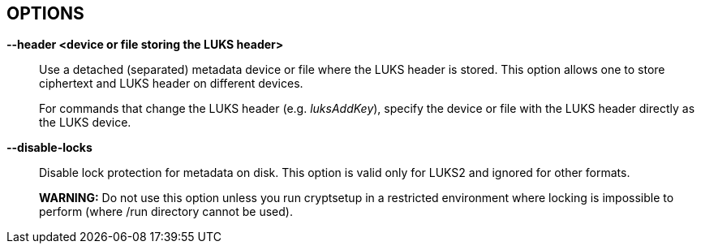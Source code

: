 == OPTIONS

ifdef::ACTION_REENCRYPT[]
*--block-size* _value_ *(LUKS1 only)*::
Use re-encryption block size of _value_ in MiB.
+
Values can be between 1 and 64 MiB.
endif::[]

ifdef::ACTION_REENCRYPT[]
*--use-directio (LUKS1 only)*::
Use direct-io (O_DIRECT) for all read/write data operations related
to block device undergoing reencryption.
+
Useful if direct-io operations perform better than normal buffered
operations (e.g. in virtual environments).
endif::[]

ifdef::ACTION_REENCRYPT[]
*--use-fsync (LUKS1 only)*::
Use fsync call after every written block. This applies for reencryption
log files as well.
endif::[]

ifdef::ACTION_REENCRYPT[]
*--write-log (LUKS1 only)*::
Update log file after every block write. This can slow down reencryption
but will minimize data loss in the case of system crash.
endif::[]

ifdef::ACTION_ISLUKS[]
*--verbose, -v*::
Print more information on command execution.
endif::[]

ifdef::ACTION_OPEN,ACTION_LUKSFORMAT,ACTION_LUKSRESUME,ACTION_LUKSADDKEY,ACTION_LUKSREMOVEKEY,ACTION_LUKSCHANGEKEY,ACTION_LUKSKILLSLOT,ACTION_ISLUKS,ACTION_LUKSDUMP,ACTION_LUKSUUID,ACTION_CONVERT,ACTION_REPAIR,ACTION_REENCRYPT[]
*--type <device-type>*::
ifndef::ACTION_REENCRYPT[]
Specifies required device type, for more info read _BASIC ACTIONS_ section in *cryptsetup*(8).
endif::[]
ifdef::ACTION_REENCRYPT[]
Specifies required (encryption mode) or expected (other modes) LUKS format. Accepts only _luks1_ or _luks2_.
endif::[]
endif::[]

ifdef::ACTION_OPEN,ACTION_LUKSFORMAT,ACTION_LUKSADDKEY,ACTION_LUKSCHANGEKEY,ACTION_LUKSCONVERTKEY,ACTION_TCRYPTDUMP,ACTION_BENCHMARK,ACTION_REENCRYPT[]
*--hash, -h* _<hash-spec>_::
ifdef::ACTION_OPEN,ACTION_TCRYPTDUMP[]
Specifies the passphrase hash. Applies to _plain_ and _loopaes_ device types only.
+
For _tcrypt_ device type, it restricts checked PBKDF2 variants when looking for header.
endif::[]
ifdef::ACTION_LUKSFORMAT[]
Specifies the hash used in the LUKS key setup scheme and volume key
digest.
endif::[]
ifndef::ACTION_REENCRYPT,ACTION_OPEN,ACTION_TCRYPTDUMP[]
The specified hash is used for PBKDF2 and AF splitter.
endif::[]
ifdef::ACTION_REENCRYPT[]
*LUKS1:*
Specifies the hash used in the LUKS1 key setup scheme and volume key digest.
+
*NOTE*: if this parameter is not specified, default hash algorithm is always used
for new LUKS1 device header.
+
*LUKS2:* Ignored unless new keyslot pbkdf algorithm is set to PBKDF2 (see --pbkdf).
endif::[]
+
ifdef::ACTION_LUKSFORMAT[]
The hash algorithm must provide at least 160 bits of output.
Do not use a non-crypto hash like *xxhash* as this breaks security.
Use _cryptsetup --help_ to show the defaults.
endif::[]
endif::[]

ifdef::ACTION_OPEN,ACTION_LUKSFORMAT,ACTION_REENCRYPT,ACTION_TCRYPTDUMP,ACTION_BENCHMARK[]
*--cipher, -c* _<cipher-spec>_::
ifdef::ACTION_OPEN,ACTION_TCRYPTDUMP[]
Set the cipher specification string for _plain_ device type.
+
For _tcrypt_ device type it restricts checked cipher chains when looking for header.
endif::[]
ifndef::ACTION_REENCRYPT,ACTION_OPEN,ACTION_TCRYPTDUMP[]
Set the cipher specification string.
endif::[]
ifdef::ACTION_REENCRYPT[]
*LUKS2*:
Set the cipher specification string for data segment only.
+
*LUKS1*:
Set the cipher specification string for data segment and keyslots.
+
*NOTE*: In encrypt mode, if cipher specification is omitted the default cipher is applied.
In reencrypt mode, if no new cipher specification is requested, the existing cipher will remain
in use. Unless the existing cipher was "cipher_null". In that case default cipher would
be applied as in encrypt mode.
endif::[]
ifdef::ACTION_OPEN,ACTION_LUKSFORMAT,ACTION_REENCRYPT[]
+
_cryptsetup --help_ shows the compiled-in defaults.
+
If a hash is part of the cipher specification, then it is used as part
of the IV generation. For example, ESSIV needs a hash function, while
"plain64" does not and hence none is specified.
+
For XTS mode you can optionally set a key size of 512 bits with the -s
option. Key size for XTS mode is twice that for other modes for the same
security level.
endif::[]
endif::[]

ifdef::ACTION_OPEN,ACTION_RESIZE,ACTION_LUKSFORMAT,ACTION_LUKSRESUME,ACTION_LUKSADDKEY,ACTION_LUKSREMOVEKEY,ACTION_LUKSCHANGEKEY,ACTION_LUKSCONVERTKEY,ACTION_LUKSKILLSLOT,ACTION_REPAIR,ACTION_TCRYPTDUMP,ACTION_REENCRYPT[]
*--verify-passphrase, -y*::
When interactively asking for a passphrase, ask for it twice and
complain if both inputs do not match.
ifdef::ACTION_OPEN[]
Advised when creating a _plain_ type mapping for the first time.
endif::[]
Ignored on input from file or stdin.
endif::[]

ifdef::ACTION_OPEN,ACTION_RESIZE,ACTION_LUKSFORMAT,ACTION_LUKSRESUME,ACTION_LUKSADDKEY,ACTION_LUKSREMOVEKEY,ACTION_LUKSCHANGEKEY,ACTION_LUKSCONVERTKEY,ACTION_LUKSKILLSLOT,ACTION_LUKSDUMP,ACTION_TCRYPTDUMP,ACTION_REENCRYPT,ACTION_REPAIR,ACTION_BITLKDUMP[]
*--key-file, -d* _name_::
Read the passphrase from file.
+
If the name given is "-", then the passphrase will be read from stdin.
In this case, reading will not stop at newline characters.
+
ifdef::ACTION_LUKSADDKEY,ACTION_LUKSCHANGEKEY[]
The passphrase supplied via --key-file is always the passphrase for existing
keyslot requested by the command.
+
ifdef::ACTION_LUKSADDKEY[]
If you want to set a new passphrase via key file, you have to use a
positional argument or parameter --new-keyfile.
endif::[]
ifdef::ACTION_LUKSCHANGEKEY[]
If you want to set a new passphrase via key file, you have to use a
positional argument.
endif::[]
+
endif::[]
ifdef::ACTION_OPEN[]
*NOTE:* With _plain_ device type, the passphrase obtained via --key-file option is
passed directly in dm-crypt. Unlike the interactive mode (stdin)
where digest (--hash option) of the passphrase is passed in dm-crypt instead.
+
endif::[]
ifndef::ACTION_REENCRYPT[]
See section _NOTES ON PASSPHRASE PROCESSING_ in *cryptsetup*(8) for more information.
endif::[]
ifdef::ACTION_REENCRYPT[]
*WARNING:* --key-file option can be used only if there is only one active keyslot,
or alternatively, also if --key-slot option is specified (then all other keyslots
will be disabled in new LUKS device).
+
If this option is not used, cryptsetup will ask for all active keyslot
passphrases.
endif::[]
endif::[]
ifdef::ACTION_ERASE[]
*--key-file, -d* _name_ *(LUKS2 with HW OPAL only)*::

Read the Admin PIN or PSID (with --hw-opal-factory-reset) from file
depending on options used.
+
If the name given is "-", then the secret will be read from stdin.
In this case, reading will not stop at newline characters.
+
endif::[]

ifdef::ACTION_OPEN,ACTION_RESIZE,ACTION_LUKSFORMAT,ACTION_LUKSRESUME,ACTION_LUKSADDKEY,ACTION_LUKSREMOVEKEY,ACTION_LUKSCHANGEKEY,ACTION_LUKSCONVERTKEY,ACTION_LUKSKILLSLOT,ACTION_LUKSDUMP,ACTION_REENCRYPT,ACTION_REPAIR,ACTION_BITLKDUMP[]
*--keyfile-offset* _value_::
Skip _value_ bytes at the beginning of the key file.
endif::[]

ifdef::ACTION_OPEN,ACTION_RESIZE,ACTION_LUKSFORMAT,ACTION_LUKSRESUME,ACTION_LUKSADDKEY,ACTION_LUKSREMOVEKEY,ACTION_LUKSCHANGEKEY,ACTION_LUKSCONVERTKEY,ACTION_LUKSKILLSLOT,ACTION_LUKSDUMP,ACTION_REENCRYPT,ACTION_REPAIR,ACTION_BITLKDUMP[]
*--keyfile-size, -l* _value_::
Read a maximum of _value_ bytes from the key file. The default is to
read the whole file up to the compiled-in maximum that can be queried
with --help. Supplying more data than the compiled-in maximum aborts
the operation.
+
This option is useful to cut trailing newlines, for example. If
--keyfile-offset is also given, the size count starts after the offset.
endif::[]

ifdef::ACTION_LUKSADDKEY[]
*--new-keyfile* _name_::
Read the passphrase for a new keyslot from file.
+
If the name given is "-", then the passphrase will be read from stdin.
In this case, reading will not stop at newline characters.
+
This is alternative method to positional argument when adding new
passphrase via kefile.
endif::[]

ifdef::ACTION_LUKSADDKEY,ACTION_LUKSCHANGEKEY,ACTION_LUKSCONVERTKEY[]
*--new-keyfile-offset* _value_::
Skip _value_ bytes at the start when adding a new passphrase from key
file.
endif::[]

ifdef::ACTION_LUKSADDKEY,ACTION_LUKSCHANGEKEY,ACTION_LUKSCONVERTKEY[]
*--new-keyfile-size* _value_::
Read a maximum of _value_ bytes when adding a new passphrase from key
file. The default is to read the whole file up to
the compiled-in maximum length that can be queried with --help.
Supplying more than the compiled in maximum aborts the operation. When
--new-keyfile-offset is also given, reading starts after the offset.
endif::[]

ifdef::ACTION_OPEN,ACTION_LUKSFORMAT,ACTION_LUKSADDKEY,ACTION_LUKSDUMP,ACTION_BITLKDUMP,ACTION_REENCRYPT[]
*--volume-key-file, --master-key-file (OBSOLETE alias)*::
ifndef::ACTION_REENCRYPT[]
Use a volume key stored in a file.
endif::[]
ifdef::ACTION_FORMAT[]
+
This allows creating a LUKS header with this specific
volume key. If the volume key was taken from an existing LUKS header and
all other parameters are the same, then the new header decrypts the data
encrypted with the header the volume key was taken from. +
endif::[]
ifdef::ACTION_LUKSDUMP,ACTION_BITLKDUMP[]
The volume key is stored in a file instead of being printed out to standard output. +
endif::[]
ifdef::ACTION_LUKSADDKEY[]
This allows adding a new keyslot without having to know passphrase to existing one.
It may be also used when no keyslot is active.
+
endif::[]
ifdef::ACTION_OPEN[]
This allows one to open _luks_ and _bitlk_ device types without giving a passphrase. +
endif::[]
ifdef::ACTION_REENCRYPT[]
Use (set) new volume key stored in a file. +
endif::[]
ifdef::ACTION_LUKSFORMAT,ACTION_LUKSADDKEY,ACTION_REENCRYPT[]
*WARNING:* If you create your own volume key, you need to make sure to
do it right. Otherwise, you can end up with a low-entropy or otherwise
partially predictable volume key which will compromise security.
endif::[]
endif::[]

ifdef::ACTION_OPEN,ACTION_LUKSRESUME,ACTION_LUKSADDKEY[]
*--volume-key-keyring* _<key description>_::
Use a volume key stored in a keyring.
This allows one to open _luks_ and device types without giving a passphrase.
The key and associated type has to be readable from userspace so that volume
key digest may be verified in before activation.
+
The _<key description>_ uses keyctl-compatible syntax. This can either be a
numeric key ID or a string name in the format _%<key type>:<key name>_. See
also *KEY IDENTIFIERS* section of *keyctl*(1). When no _%<key type>:_ prefix
is specified we assume the key type is _user_ (default type).
endif::[]

ifdef::ACTION_LUKSDUMP[]
*--dump-json-metadata*::
For _luksDump_ (LUKS2 only) this option prints content of LUKS2 header
JSON metadata area.
endif::[]

ifdef::ACTION_LUKSDUMP,ACTION_TCRYPTDUMP,ACTION_BITLKDUMP[]
*--dump-volume-key, --dump-master-key (OBSOLETE alias)*::
Print the volume key in the displayed information. Use with care,
as the volume key can be used to bypass
the passphrases, see also option --volume-key-file.
endif::[]

ifdef::ACTION_TOKEN[]
*--json-file*::
Read token JSON from a file or write token to it. --json-file=- reads JSON from
standard input or writes it to standard output respectively.
endif::[]

ifdef::ACTION_TOKEN[]
*--token-replace*::
Replace an existing token when adding or importing a token with the
--token-id option.
endif::[]

ifdef::ACTION_LUKSFORMAT,ACTION_REENCRYPT[]
*--use-random*::
*--use-urandom*::
ifdef::ACTION_REENCRYPT[]
Define which kernel random number generator will be used to create the volume key.
endif::[]
ifndef::ACTION_REENCRYPT[]
For _luksFormat_ these options define which kernel random number
generator will be used to create the volume key (which is a long-term
key).
+
See *NOTES ON RANDOM NUMBER GENERATORS* in *cryptsetup*(8) for more
information. Use _cryptsetup --help_ to show the compiled-in default random
number generator.
+
*WARNING:* In a low-entropy situation (e.g. in an embedded system) and older
kernels, both selections are problematic. Using /dev/urandom can lead to weak keys.
Using /dev/random can block a long time, potentially forever, if not
enough entropy can be harvested by the kernel.
endif::[]
endif::[]

ifdef::ACTION_REENCRYPT[]
*--keep-key*::
*LUKS2*:
Do not change effective volume key and change other parameters provided
it is requested.
+
*LUKS1*:
Reencrypt only the LUKS1 header and keyslots. Skips data in-place reencryption.
endif::[]

ifdef::ACTION_OPEN,ACTION_RESIZE,ACTION_LUKSFORMAT,ACTION_LUKSADDKEY,ACTION_LUKSCHANGEKEY,ACTION_LUKSCONVERTKEY,ACTION_LUKSDUMP,ACTION_LUKSRESUME,ACTION_TOKEN,ACTION_CONFIG,ACTION_TOKEN,ACTION_REPAIR,ACTION_REENCRYPT[]
*--key-slot, -S <0-N>*::
ifdef::ACTION_LUKSADDKEY[]
When used together with parameter --new-key-slot this option allows you to specify which
key slot is selected for unlocking volume key.
+
*NOTE:* This option is ignored if existing volume key gets unlocked
via LUKS2 token (--token-id, --token-type or --token-only parameters) or
when volume key is provided directly via --volume-key-file parameter.
+
*NOTE:* To maintain backward compatibility, without --new-key-slot parameter,
this option allows you to specify which key slot is selected for the new key.
endif::[]
ifndef::ACTION_OPEN,ACTION_LUKSADDKEY[]
For LUKS operations that add key material, this option allows you to
specify which key slot is selected for the new key.
endif::[]
ifdef::ACTION_OPEN[]
This option selects a specific key-slot to
compare the passphrase against. If the given passphrase would only
match a different key-slot, the operation fails.
endif::[]
+
ifdef::ACTION_REENCRYPT[]
For reencryption mode it selects specific keyslot (and passphrase) that can be used to unlock new volume key.
If used all other keyslots get removed after reencryption operation is finished.
+
endif::[]
The maximum number of key slots depends on the LUKS version. LUKS1 can have up
to 8 key slots. LUKS2 can have up to 32 key slots based on key slot area
size and key size, but a valid key slot ID can always be between 0 and
31 for LUKS2.
endif::[]

ifdef::ACTION_LUKSADDKEY[]
*--new-key-slot <0-N>*::
This option allows you to specify which key slot is selected for
the new key.
+
*NOTE:* When used this option affects --key-slot option.
+
The maximum number of key slots depends on the LUKS version. LUKS1 can have up
to 8 key slots. LUKS2 can have up to 32 key slots based on key slot area
size and key size, but a valid key slot ID can always be between 0 and
31 for LUKS2.
endif::[]

ifdef::ACTION_OPEN,ACTION_LUKSFORMAT,ACTION_REENCRYPT,ACTION_BENCHMARK,ACTION_LUKSADDKEY[]
*--key-size, -s* _bits_::
ifndef::ACTION_LUKSADDKEY[]
Sets key size in _bits_. The argument has to be a multiple of 8. The
possible key-sizes are limited by the cipher and mode used.
+
See /proc/crypto for more information. Note that key-size in
/proc/crypto is stated in bytes.
+
endif::[]
ifdef::ACTION_LUKSADDKEY[]
Provide volume key size in _bits_. The argument has to be a multiple of 8.
+
This option is required when parameter --volume-key-file is used to provide
current volume key. Also, it is used when new unbound keyslot is created by
specifying --unbound parameter.
endif::[]
ifdef::ACTION_OPEN[]
This option can be used for _plain_ device type only.
endif::[]
ifndef::ACTION_REENCRYPT,ACTION_OPEN,ACTION_LUKSADDKEY[]
This option can be used for _open --type plain_ or _luksFormat_. All
other LUKS actions will use the key-size specified in the LUKS header.
Use _cryptsetup --help_ to show the compiled-in defaults.
endif::[]
ifdef::ACTION_REENCRYPT[]
*LUKS1*:
If you are increasing key size, there must be enough space in the LUKS header
for enlarged keyslots (data offset must be large enough) or reencryption
cannot be performed.
+
If there is not enough space for keyslots with new key size,
you can destructively shrink device with --reduce-device-size option.
endif::[]
endif::[]

ifdef::ACTION_OPEN,ACTION_RESIZE[]
*--size, -b <number of 512 byte sectors>*::
Set the size of the device in sectors of 512 bytes.
ifdef::ACTION_OPEN[]
Usable only with _plain_ device type.
endif::[]
endif::[]

ifdef::ACTION_OPEN,ACTION_LUKSFORMAT,ACTION_REENCRYPT[]
*--offset, -o <number of 512 byte sectors>*::
Start offset in the backend device in 512-byte sectors.
ifdef::ACTION_OPEN[]
This option is only relevant with plain or loopaes device types.
endif::[]
ifdef::ACTION_REENCRYPT[]
This option is only relevant for the encrypt mode.
endif::[]
+
ifndef::ACTION_OPEN[]
The --offset option sets the data offset (payload) of data
device and must be aligned to 4096-byte sectors (must be multiple of
8). This option cannot be combined with --align-payload option.
endif::[]
endif::[]

ifdef::ACTION_OPEN[]
*--skip, -p <number of 512 byte sectors>*::
Start offset used in IV calculation in 512-byte sectors (how many
sectors of the encrypted data to skip at the beginning). This option
is only relevant with plain or loopaes device types.
+
Hence, if --offset _n_, and --skip _s_, sector _n_ (the first sector of
the encrypted device) will get a sector number of _s_ for the IV
calculation.
endif::[]

ifdef::ACTION_OPEN,ACTION_REENCRYPT,ACTION_RESIZE[]
*--device-size* _size[units]_::
ifndef::ACTION_RESIZE[]
Instead of real device size, use specified value.
endif::[]
ifdef::ACTION_RESIZE[]
Sets new size of the device. If unset real device size is used.
endif::[]
ifdef::ACTION_OPEN[]
Usable only with _plain_ device type.
endif::[]
ifdef::ACTION_REENCRYPT[]
It means that only specified area (from the start of the device
to the specified size) will be reencrypted.
+
*WARNING:* This is destructive operation. Data beyond --device-size limit may
be lost after operation gets finished.
endif::[]
+
If no unit suffix is specified, the size is in bytes.
+
Unit suffix can be S for 512 byte sectors, K/M/G/T (or KiB,MiB,GiB,TiB)
for units with 1024 base or KB/MB/GB/TB for 1000 base (SI scale).
endif::[]

ifdef::ACTION_OPEN[]
*--readonly, -r*::
set up a read-only mapping.
endif::[]

ifdef::ACTION_OPEN[]
*--shared*::
Creates an additional mapping for one common ciphertext device.
Arbitrary mappings are supported. This option is only relevant for the
_plain_ device type. Use --offset, --size and --skip to specify
the mapped area.
endif::[]

ifdef::ACTION_LUKSFORMAT,ACTION_LUKSADDKEY,ACTION_LUKSCHANGEKEY,ACTION_LUKSCONVERTKEY,ACTION_REENCRYPT,ACTION_BENCHMARK[]
*--pbkdf <PBKDF spec>*::
Set Password-Based Key Derivation Function (PBKDF) algorithm for LUKS
keyslot. The PBKDF can be: _pbkdf2_ (for PBKDF2 according to RFC2898),
_argon2i_ for Argon2i or _argon2id_ for Argon2id (see
https://www.cryptolux.org/index.php/Argon2[Argon2] for more info).
+
For LUKS1, only PBKDF2 is accepted (no need to use this option). The
default PBKDF for LUKS2 is set during compilation time and is available
in _cryptsetup --help_ output.
+
A PBKDF is used for increasing dictionary and brute-force attack cost
for keyslot passwords. The parameters can be time, memory and parallel
cost.
+
For PBKDF2, only time cost (number of iterations) applies. For
Argon2i/id, there is also memory cost (memory required during the
process of key derivation) and parallel cost (number of threads that run
in parallel during the key derivation.
+
Note that increasing memory cost also increases time, so the final
parameter values are measured by a benchmark. The benchmark tries to
find iteration time (_--iter-time_) with required memory cost
_--pbkdf-memory_. If it is not possible, the memory cost is decreased as
well. The parallel cost _--pbkdf-parallel_ is constant and is checked
against available CPU cores.
+
You can see all PBKDF parameters for particular LUKS2 keyslot with
*cryptsetup-luksDump*(8) command.
+
*NOTE:* If you do not want to use benchmark and want to specify all
parameters directly, use _--pbkdf-force-iterations_ with
_--pbkdf-memory_ and _--pbkdf-parallel_. This will override the values
without benchmarking. Note it can cause extremely long unlocking time
or cause out-of-memory conditions with unconditional process termination.
Use only in specific cases, for example, if you know that the formatted
device will be used on some small embedded system.
+
*MINIMAL AND MAXIMAL PBKDF COSTS:* For *PBKDF2*, the minimum iteration
count is 1000 and maximum is 4294967295 (maximum for 32bit unsigned
integer). Memory and parallel costs are unused for PBKDF2. For *Argon2i*
and *Argon2id*, minimum iteration count (CPU cost) is 4 and maximum is
4294967295 (maximum for 32bit unsigned integer). Minimum memory cost is
32 KiB and maximum is 4 GiB. (Limited by addressable memory on some CPU
platforms.) If the memory cost parameter is benchmarked (not specified
by a parameter) it is always in range from 64 MiB to 1 GiB. The parallel
cost minimum is 1 and maximum 4 (if enough CPUs cores are available,
otherwise it is decreased).
endif::[]

ifdef::ACTION_LUKSFORMAT,ACTION_LUKSADDKEY,ACTION_LUKSCHANGEKEY,ACTION_LUKSCONVERTKEY,ACTION_REENCRYPT,ACTION_BENCHMARK[]
*--iter-time, -i <number of milliseconds>*::
ifndef::ACTION_REENCRYPT[]
The number of milliseconds to spend with PBKDF passphrase processing.
Specifying 0 as parameter selects the compiled-in default.
endif::[]
ifdef::ACTION_REENCRYPT[]
The number of milliseconds to spend with PBKDF passphrase processing for the
new LUKS header.
endif::[]
endif::[]

ifdef::ACTION_LUKSFORMAT,ACTION_LUKSADDKEY,ACTION_LUKSCHANGEKEY,ACTION_LUKSCONVERTKEY,ACTION_REENCRYPT,ACTION_BENCHMARK[]
*--pbkdf-memory <number>*::
Set the memory cost for PBKDF (for Argon2i/id the number represents
kilobytes). Note that it is maximal value, PBKDF benchmark or
available physical memory can decrease it. This option is not
available for PBKDF2.
endif::[]

ifdef::ACTION_LUKSFORMAT,ACTION_LUKSADDKEY,ACTION_LUKSCHANGEKEY,ACTION_LUKSCONVERTKEY,ACTION_REENCRYPT,ACTION_BENCHMARK[]
*--pbkdf-parallel <number>*::
Set the parallel cost for PBKDF (number of threads, up to 4). Note
that it is maximal value, it is decreased automatically if CPU online
count is lower. This option is not available for PBKDF2.
endif::[]

ifdef::ACTION_LUKSFORMAT,ACTION_LUKSADDKEY,ACTION_LUKSCHANGEKEY,ACTION_LUKSCONVERTKEY,ACTION_REENCRYPT[]
*--pbkdf-force-iterations <num>*::
Avoid PBKDF benchmark and set time cost (iterations) directly. It can
be used for LUKS/LUKS2 device only. See _--pbkdf_ option for more
info.
endif::[]

ifdef::ACTION_LUKSFORMAT,ACTION_REENCRYPT[]
*--progress-frequency* _seconds_::
ifndef::ACTION_REENCRYPT[]
Print separate line every _seconds_ with wipe progress.
endif::[]
ifdef::ACTION_REENCRYPT[]
Print separate line every _seconds_ with reencryption progress.
endif::[]
endif::[]

ifdef::ACTION_LUKSFORMAT,ACTION_REENCRYPT[]
*--progress-json*::
Prints progress data in JSON format suitable mostly for machine
processing. It prints separate line every half second (or based on
_--progress-frequency_ value). The JSON output looks as follows during
progress (except it's compact single line):
+
....
{
  "device":"/dev/sda"       // backing device or file
  "device_bytes":"8192",    // bytes of I/O so far
  "device_size":"44040192", // total bytes of I/O to go
  "speed":"126877696",      // calculated speed in bytes per second (based on progress so far)
  "eta_ms":"2520012"        // estimated time to finish an operation in milliseconds
  "time_ms":"5561235"       // total time spent in IO operation in milliseconds
}
....
+
Note on numbers in JSON output: Due to JSON parsers limitations all
numbers are represented in a string format due to need of full 64bit
unsigned integers.
endif::[]

ifdef::ACTION_OPEN,ACTION_LUKSFORMAT,ACTION_LUKSADDKEY,ACTION_LUKSCHANGEKEY,ACTION_LUKSCONVERTKEY,ACTION_LUKSREMOVEKEY,ACTION_LUKSKILLSLOT,ACTION_LUKSDUMP,ACTION_REENCRYPT,ACTION_REPAIR,ACTION_LUKSRESUME,ACTION_RESIZE,ACTION_TCRYPTDUMP,ACTION_BITLKDUMP[]
*--timeout, -t <number of seconds>*::
The number of seconds to wait before timeout on passphrase input via
terminal. It is relevant every time a passphrase is asked.
It has no effect if used in conjunction with --key-file.
+
This option is useful when the system should not stall if the user
does not input a passphrase, e.g. during boot. The default is a value
of 0 seconds, which means to wait forever.
endif::[]

ifdef::ACTION_OPEN,ACTION_LUKSRESUME,ACTION_REENCRYPT[]
*--tries, -T*::
How often the input of the passphrase shall be retried. The default is 3 tries.
endif::[]

ifdef::ACTION_LUKSFORMAT,ACTION_REENCRYPT[]
*--align-payload <number of 512 byte sectors>*::
Align payload at a boundary of _value_ 512-byte sectors.
+
If not specified, cryptsetup tries to use the topology info provided by
the kernel for the underlying device to get the optimal alignment. If
not available (or the calculated value is a multiple of the default)
data is by default aligned to a 1MiB boundary (i.e. 2048 512-byte
sectors).
+
For a detached LUKS header, this option specifies the offset on the data
device. See also the --header option.
+
*WARNING:* This option is DEPRECATED and has often unexpected impact to
the data offset and keyslot area size (for LUKS2) due to the complex
rounding. For fixed data device offset use _--offset_ option instead.
endif::[]

ifdef::ACTION_LUKSFORMAT,ACTION_LUKSUUID,ACTION_REENCRYPT[]
*--uuid <UUID>*::
ifndef::ACTION_REENCRYPT[]
Use the provided _UUID_ for the _luksFormat_ command instead of
generating a new one. Changes the existing _UUID_ when used with the
_luksUUID_ command.
+
endif::[]
ifdef::ACTION_REENCRYPT[]
When used in encryption mode use the provided _UUID_ for the new LUKS header
instead of generating a new one.
+
*LUKS1 (only in decryption mode)*:
To find out what _UUID_ to pass look for temporary files LUKS-_UUID_.[|log|org|new]
of the interrupted decryption process.
+
endif::[]
The _UUID_ must be provided in the standard UUID format, e.g.
12345678-1234-1234-1234-123456789abc.
endif::[]

ifdef::ACTION_OPEN,ACTION_REFRESH[]
*--allow-discards*::
Allow the use of discard (TRIM) requests for the device. This is also not
supported for LUKS2 devices with data integrity protection.
+
*WARNING:* This command can have a negative security impact because it
can make filesystem-level operations visible on the physical device. For
example, information leaking filesystem type, used space, etc. may be
extractable from the physical device if the discarded blocks can be
located later. If in doubt, do not use it.
+
A kernel version of 3.1 or later is needed. For earlier kernels, this
option is ignored.
endif::[]

ifdef::ACTION_REFRESH,ACTION_OPEN[]
*--perf-same_cpu_crypt*::
Perform encryption using the same cpu that IO was submitted on. The
default is to use an unbound workqueue so that encryption work is
automatically balanced between available CPUs.
+
*NOTE:* This option is available only for low-level dm-crypt performance
tuning, use only if you need a change to default dm-crypt behaviour.
Needs kernel 4.0 or later.
endif::[]

ifdef::ACTION_REFRESH,ACTION_OPEN[]
*--perf-submit_from_crypt_cpus*::
Disable offloading writes to a separate thread after encryption. There
are some situations where offloading write bios from the encryption
threads to a single thread degrades performance significantly. The
default is to offload write bios to the same thread.
+
*NOTE:* This option is available only for low-level dm-crypt performance
tuning, use only if you need a change to default dm-crypt behaviour.
Needs kernel 4.0 or later.
endif::[]

ifdef::ACTION_REFRESH,ACTION_OPEN[]
*--perf-no_read_workqueue, --perf-no_write_workqueue*::
Bypass dm-crypt internal workqueue and process read or write requests
synchronously.
+
*NOTE:* These options are available only for low-level dm-crypt
performance tuning, use only if you need a change to default dm-crypt
behaviour. Needs kernel 5.9 or later.
endif::[]

ifdef::ACTION_OPEN[]
*--test-passphrase*::
Do not activate the device, just verify passphrase. The device mapping name is
not mandatory if this option is used.
endif::[]

ifndef::ACTION_BENCHMARK,ACTION_BITLKDUMP[]
*--header <device or file storing the LUKS header>*::
ifndef::ACTION_OPEN,ACTION_ERASE[]
Use a detached (separated) metadata device or file where the LUKS
header is stored. This option allows one to store ciphertext and LUKS
header on different devices.
+
endif::[]
ifdef::ACTION_OPEN[]
Specify detached (separated) metadata device or file where the header is stored.
+
*WARNING:* There is no check whether the ciphertext device specified
actually belongs to the header given. In fact, you can specify an
arbitrary device as the ciphertext device with the --header option.
Use with care.
endif::[]
ifndef::ACTION_REENCRYPT[]
ifdef::ACTION_LUKSFORMAT[]
With a file name as the argument to --header, the file
will be automatically created if it does not exist. See the cryptsetup
FAQ for header size calculation.
+
The --align-payload option is taken as absolute sector alignment on ciphertext
device and can be zero.
endif::[]
ifndef::ACTION_LUKSFORMAT,ACTION_OPEN,ACTION_ERASE[]
For commands that change the LUKS header (e.g. _luksAddKey_),
specify the device or file with the LUKS header directly as the LUKS
device.
endif::[]
endif::[]
ifdef::ACTION_REENCRYPT[]
If used with --encrypt/--new option, the header file will be created (or overwritten).
Use with care.
+
*LUKS2*:
For decryption mode the option may be used to export original LUKS2 header
to a detached file. The passed future file must not exist at the time
of initializing the decryption operation. This frees space in head of data
device so that data can be moved at original LUKS2 header location. Later on
decryption operation continues as if the ordinary detached header was passed.
+
*WARNING:* Never put exported header file in a filesystem on top of device
you are about to decrypt! It would cause a deadlock.
endif::[]
ifdef::ACTION_ERASE[]
Use to specify detached LUKS2 header when erasing HW OPAL enabled data device.
endif::[]
endif::[]

ifdef::ACTION_LUKSHEADERBACKUP,ACTION_LUKSHEADERRESTORE[]
*--header-backup-file <file>*::
Specify file with header backup file.
endif::[]

ifdef::ACTION_LUKSFORMAT[]
*--hw-opal*::
Format LUKS2 device with dm-crypt encryption stacked on top HW based encryption configured
on SED OPAL locking range. This option enables both SW and HW based data encryption.
endif::[]

ifdef::ACTION_LUKSFORMAT[]
*--hw-opal-only*::
Format LUKS2 device with HW based encryption configured on SED OPAL locking range only. LUKS2
format only manages locking range unlock key. This option enables HW based data encryption managed
by SED OPAL drive only.
endif::[]

ifdef::ACTION_REENCRYPT[]
*--force-offline-reencrypt (LUKS2 only)*::
Bypass active device auto-detection and enforce offline reencryption.
+
This option is useful especially for reencryption of LUKS2 images put in
files (auto-detection is not reliable in this scenario).
+
It may also help in case active device auto-detection on particular
data device does not work or report errors.
+
*WARNING:* Use with extreme caution! This may destroy data if the device
is activated and/or actively used.
endif::[]

ifdef::ACTION_LUKSFORMAT,ACTION_LUKSADDKEY,ACTION_LUKSCHANGEKEY,ACTION_LUKSCONVERTKEY,ACTION_REENCRYPT[]
*--force-password*::
Do not use password quality checking for new LUKS passwords.
+
This option is ignored if cryptsetup is built without password
quality checking support.
+
For more info about password quality check, see the manual page for
*pwquality.conf(5)* and *passwdqc.conf(5)*.
endif::[]

ifdef::ACTION_CLOSE[]
*--deferred*::
Defers device removal in _close_ command until the last user closes
it.
endif::[]

ifdef::ACTION_CLOSE[]
*--cancel-deferred*::
Removes a previously configured deferred device removal in _close_
command.
endif::[]

ifdef::ACTION_LUKSFORMAT,ACTION_REENCRYPT[]
*--disable-blkid*::
Disable use of blkid library for checking and wiping on-disk signatures.
endif::[]

ifdef::ACTION_OPEN,ACTION_LUKSRESUME,ACTION_RESIZE,ACTION_TOKEN[]
*--disable-external-tokens*::
Disable loading of plugins for external LUKS2 tokens.
endif::[]

ifndef::ACTION_BENCHMARK,ACTION_BITLKDUMP,ACTION_TCRYPTDUMP[]
*--disable-locks*::
Disable lock protection for metadata on disk. This option is valid
only for LUKS2 and ignored for other formats.
+
ifdef::ACTION_REENCRYPT[]
*NOTE:* With locking disabled LUKS2 images in files can be fully (re)encrypted
offline without need for super user privileges provided used block ciphers are
available in crypto backend.
+
endif::[]
*WARNING:* Do not use this option unless you run cryptsetup in a
restricted environment where locking is impossible to perform (where
/run directory cannot be used).
endif::[]

ifdef::ACTION_OPEN,ACTION_RESIZE,ACTION_REFRESH,ACTION_LUKSFORMAT,ACTION_LUKSRESUME,ACTION_TOKEN,ACTION_REENCRYPT[]
*--disable-keyring*::
Do not load volume key in kernel keyring and store it directly in the
dm-crypt target instead. This option is supported only for the LUKS2 type.
endif::[]

ifdef::ACTION_TOKEN[]
*--key-description <text>*::
Set key description in keyring for use with _token_ command.
endif::[]

ifdef::ACTION_OPEN,ACTION_LUKSRESUME[]
*--link-vk-to-keyring* _<keyring_description>::<key_description>_::
Link volume key in a keyring with specified key name. The volume key is linked only
if requested action is successfully finished.
+
_<keyring_description>_ string has to contain existing kernel keyring
description. The keyring name may be optionally prefixed with "%:" or "%keyring:" type descriptions.
Or, the keyring may also be specified directly by numeric key id. Also special keyring notations
starting with "@" may be used to select existing predefined kernel keyrings.
+
The string "::" is delimiter used to separate keyring description and key description.
+
_<key_description>_ part describes key type and key name of volume key linked in the keyring
described in _<keyring_description>_. The type may be specified by adding "%<type_name>:" prefix in front of
key name. If type is missing default _user_ type is applied. If the key of same name and same type already exists (already linked in the keyring)
it will get replaced in the process.
+
See also *KEY IDENTIFIERS* section of *keyctl*(1).
endif::[]

ifdef::ACTION_CONFIG[]
*--priority <normal|prefer|ignore>*::
Set a priority for LUKS2 keyslot. The _prefer_ priority marked slots
are tried before _normal_ priority. The _ignored_ priority means, that
slot is never used, if not explicitly requested by _--key-slot_
option.
endif::[]

ifdef::ACTION_OPEN,ACTION_RESIZE,ACTION_LUKSRESUME,ACTION_TOKEN,ACTION_LUKSADDKEY[]
*--token-id*::
ifndef::ACTION_TOKEN,ACTION_LUKSADDKEY[]
Specify what token to use and allow token PIN prompt to take precedence over interactive
keyslot passphrase prompt. If omitted, all available tokens (not protected by PIN)
will be checked before proceeding further with passphrase prompt.
endif::[]
ifdef::ACTION_LUKSADDKEY[]
Specify what token to use when unlocking existing keyslot to get volume key.
endif::[]
ifdef::ACTION_TOKEN[]
Specify token number. If omitted, first unused token id is used when adding or importing
new token.
endif::[]
endif::[]

ifdef::ACTION_LUKSADDKEY[]
*--new-token-id*::
Specify what token to use to get the passphrase for a new keyslot.
endif::[]

ifdef::ACTION_OPEN,ACTION_RESIZE,ACTION_LUKSRESUME,ACTION_LUKSADDKEY[]
*--token-only*::
ifndef::ACTION_LUKSADDKEY[]
Do not proceed further with action if token based keyslot unlock failed. Without the
option, action asks for passphrase to proceed further.
+
It allows LUKS2 tokens protected by PIN to take precedence over interactive keyslot
passphrase prompt.
endif::[]
ifdef::ACTION_LUKSADDKEY[]
Use only LUKS2 tokens to unlock existing volume key.
+
*NOTE*: To create a new keyslot using passphrase provided by a token use --new-token-id parameter.
endif::[]
endif::[]

ifdef::ACTION_OPEN,ACTION_RESIZE,ACTION_LUKSRESUME,ACTION_LUKSADDKEY[]
*--token-type* _type_::
ifndef::ACTION_LUKSADDKEY[]
Restrict tokens eligible for operation to specific token _type_.
Mostly useful when no --token-id is specified.
+
It allows LUKS2 _type_ tokens protected by PIN to take precedence over interactive keyslot
passphrase prompt.
endif::[]
ifdef::ACTION_LUKSADDKEY[]
Specify what token type (all _type_ tokens) to use when unlocking existing keyslot to get volume key.
endif::[]
endif::[]

ifdef::ACTION_OPEN,ACTION_LUKSFORMAT,ACTION_REENCRYPT[]
ifndef::ACTION_REENCRYPT[]
*--sector-size* _bytes_::
endif::[]
ifndef::ACTION_REENCRYPT[]
ifdef::ACTION_OPEN[]
Set encryption sector size for use with _plain_ device type. It must be power of two
and in range 512 - 4096 bytes. The default mode is 512 bytes.
+
Note that if sector size is higher than underlying device hardware
sector, using this option can increase risk on incomplete sector writes during a
power fail.
endif::[]
ifdef::ACTION_LUKSFORMAT[]
Set sector size for use with disk encryption. It must be power of two
and in range 512 - 4096 bytes. This option is available only with LUKS2
format.
+
For LUKS2 devices it's established based on parameters provided by
underlying data device. For native 4K block devices it's 4096 bytes.
For 4K/512e (4K physical sector size with 512 bytes emulation) it's
4096 bytes. For drives reporting only 512 bytes block size it remains
512 bytes. If data device is regular file put in filesystem it's 4096
bytes.
+
Note that if sector size is higher than underlying device hardware
sector and there is not integrity protection that uses data journal,
using this option can increase risk on incomplete sector writes during a
power fail.
+
If used together with _--integrity_ option and dm-integrity journal, the
atomicity of writes is guaranteed in all cases (but it cost write
performance - data has to be written twice).
endif::[]
+
Increasing sector size from 512 bytes to 4096 bytes can provide better
performance on most of the modern storage devices and also with some hw
encryption accelerators.
endif::[]
ifdef::ACTION_REENCRYPT[]
*--sector-size* _bytes_ *(LUKS2 only)*::
Reencrypt device with new encryption sector size enforced.
+
*WARNING:* Increasing encryption sector size may break hosted filesystem. Do not
run reencryption with --force-offline-reencrypt if unsure what block size
was filesystem formatted with.
endif::[]
endif::[]

ifdef::ACTION_OPEN[]
*--iv-large-sectors*::
Count Initialization Vector (IV) in larger sector size (if set)
instead of 512 bytes sectors. This option can be used only with _plain_
device type.
+
*NOTE:* This option does not have any performance or security impact,
use it only for accessing incompatible existing disk images from other
systems that require this option.
endif::[]

ifdef::ACTION_OPEN,ACTION_REFRESH[]
*--persistent*::
If used with LUKS2 devices and activation commands like _open_ or
_refresh_, the specified activation flags are persistently written
into metadata and used next time automatically even for normal
activation. (No need to use cryptab or other system configuration
files.)
+
If you need to remove a persistent flag, use _--persistent_ without the
flag you want to remove (e.g. to disable persistently stored discard
flag, use _--persistent_ without _--allow-discards_).
+
Only _--allow-discards_, _--perf-same_cpu_crypt_,
_--perf-submit_from_crypt_cpus_, _--perf-no_read_workqueue_,
_--perf-no_write_workqueue_ and _--integrity-no-journal_ can be stored
persistently.
endif::[]

ifdef::ACTION_OPEN[]
*--refresh*::
Refreshes an active device with new set of parameters. See
*cryptsetup-refresh*(8) for more details.
endif::[]

ifdef::ACTION_LUKSFORMAT,ACTION_CONFIG,ACTION_REENCRYPT[]
*--label <LABEL> --subsystem <SUBSYSTEM>*::
Set label and subsystem description for LUKS2 device.
The label and subsystem are optional fields and can be later used
in udev scripts for triggering user actions once the device marked
by these labels is detected.
endif::[]

ifdef::ACTION_LUKSFORMAT[]
*--integrity <integrity algorithm>*::
Specify integrity algorithm to be used for authenticated disk
encryption in LUKS2.
+
*WARNING: This extension is EXPERIMENTAL* and requires dm-integrity
kernel target (available since kernel version 4.12). For native AEAD
modes, also enable "User-space interface for AEAD cipher algorithms" in
"Cryptographic API" section (CONFIG_CRYPTO_USER_API_AEAD .config
option).
+
For more info, see _AUTHENTICATED DISK ENCRYPTION_ section in *cryptsetup*(8).
endif::[]

ifdef::ACTION_LUKSFORMAT[]
*--integrity-legacy-padding*::
Use inefficient legacy padding.
+
*WARNING*: Do not use this option until you need compatibility with specific
old kernel.
endif::[]

ifdef::ACTION_LUKSFORMAT,ACTION_REENCRYPT[]
*--luks2-metadata-size <size>*::
This option can be used to enlarge the LUKS2 metadata (JSON) area. The
size includes 4096 bytes for binary metadata (usable JSON area is
smaller of the binary area). According to LUKS2 specification, only
these values are valid: 16, 32, 64, 128, 256, 512, 1024, 2048 and 4096
kB The <size> can be specified with unit suffix (for example 128k).
endif::[]

ifdef::ACTION_LUKSFORMAT,ACTION_REENCRYPT[]
*--luks2-keyslots-size <size>*::
This option can be used to set specific size of the LUKS2 binary
keyslot area (key material is encrypted there). The value must be
aligned to multiple of 4096 bytes with maximum size 128MB. The <size>
can be specified with unit suffix (for example 128k).
endif::[]

ifdef::ACTION_LUKSFORMAT,ACTION_LUKSADDKEY,ACTION_LUKSCHANGEKEY,ACTION_LUKSCONVERTKEY,ACTION_REENCRYPT[]
*--keyslot-cipher <cipher-spec>*::
This option can be used to set specific cipher encryption for the
LUKS2 keyslot area.
endif::[]

ifdef::ACTION_LUKSFORMAT,ACTION_LUKSADDKEY,ACTION_LUKSCHANGEKEY,ACTION_LUKSCONVERTKEY,ACTION_REENCRYPT[]
*--keyslot-key-size <bits>*::
This option can be used to set specific key size for the LUKS2 keyslot
area.
endif::[]

ifdef::ACTION_REFRESH[]
*--integrity-no-journal*::
Activate device with integrity protection without using data journal
(direct write of data and integrity tags). Note that without journal
power fail can cause non-atomic write and data corruption. Use only if
journalling is performed on a different storage layer.
endif::[]

ifdef::ACTION_LUKSFORMAT[]
*--integrity-no-wipe*::
Skip wiping of device authentication (integrity) tags. If you skip
this step, sectors will report invalid integrity tag until an
application write to the sector.
+
*NOTE:* Even some writes to the device can fail if the write is not
aligned to page size and page-cache initiates read of a sector with
invalid integrity tag.
endif::[]

ifdef::ACTION_OPEN,ACTION_LUKSADDKEY,ACTION_LUKSDUMP,ACTION_TOKEN[]
*--unbound*::
ifdef::ACTION_LUKSADDKEY[]
Creates new LUKS2 unbound keyslot.
endif::[]
ifdef::ACTION_LUKSDUMP[]
Dumps existing LUKS2 unbound keyslot.
endif::[]
ifdef::ACTION_OPEN[]
Allowed only together with --test-passphrase parameter, it allows one to test
passphrase for unbound LUKS2 keyslot. Otherwise, unbound keyslot passphrase
can be tested only when specific keyslot is selected via --key-slot parameter.
endif::[]
ifdef::ACTION_TOKEN[]
Creates new LUKS2 keyring token assigned to no keyslot. Usable only with _add_ action.
endif::[]
endif::[]

ifdef::ACTION_OPEN,ACTION_TCRYPTDUMP[]
*--tcrypt-hidden*::
*--tcrypt-system*::
*--tcrypt-backup*::
Specify which TrueCrypt on-disk
header will be used to open the device. See _TCRYPT_ section in
*cryptsetup*(8) for more info.
endif::[]

ifdef::ACTION_TCRYPTDUMP,ACTION_OPEN[]
*--veracrypt*::
This option is ignored as VeraCrypt compatible mode is supported by
default.
endif::[]

ifdef::ACTION_OPEN,ACTION_TCRYPTDUMP[]
*--disable-veracrypt*::
This option can be used to disable VeraCrypt compatible mode (only
TrueCrypt devices are recognized). Only for TCRYPT extension. See
_TCRYPT_ section in *cryptsetup*(8) for more info.
endif::[]

ifdef::ACTION_OPEN,ACTION_TCRYPTDUMP[]
*--veracrypt-pim*::
*--veracrypt-query-pim*::
Use a custom Personal Iteration Multiplier (PIM) for
VeraCrypt device. See _TCRYPT_ section in *cryptsetup*(8) for more info.
endif::[]

ifdef::ACTION_OPEN[]
*--serialize-memory-hard-pbkdf*::
Use a global lock to serialize unlocking of keyslots using memory-hard
PBKDF.
+
*NOTE:* This is (ugly) workaround for a specific situation when multiple
devices are activated in parallel and system instead of reporting out of
memory starts unconditionally stop processes using out-of-memory killer.
+
*DO NOT USE* this switch until you are implementing boot environment
with parallel devices activation!
endif::[]

ifdef::ACTION_REENCRYPT[]
*--encrypt, --new, -N*::
Initialize (and run) device in-place encryption mode.
endif::[]

ifdef::ACTION_REENCRYPT[]
*--decrypt*::
Initialize (and run) device decryption mode.
endif::[]

ifdef::ACTION_REENCRYPT[]
*--init-only (LUKS2 only)*::
Initialize reencryption (any mode) operation in LUKS2 metadata only
and exit. If any reencrypt operation is already initialized in
metadata, the command with --init-only parameter fails.
endif::[]

ifdef::ACTION_REENCRYPT[]
*--resume-only (LUKS2 only)*::
Resume reencryption (any mode) operation already described in LUKS2
metadata. If no reencrypt operation is initialized, the command with
--resume-only parameter fails. Useful for resuming reencrypt operation
without accidentally triggering new reencryption operation.
endif::[]

ifdef::ACTION_REENCRYPT[]
*--resilience* _mode_ *(LUKS2 only)*::
Reencryption resilience _mode_ can be one of _checksum_, _journal_ or
_none_.
+
_checksum_: default mode, where individual checksums of ciphertext
hotzone sectors are stored, so the recovery process can detect which
sectors were already reencrypted. It requires that the device sector
write is atomic.
+
_journal_: the hotzone is journaled in the binary area (so the data are
written twice).
+
_none_: performance mode. There is no protection and the only way it's
safe to interrupt the reencryption is similar to old offline
reencryption utility.
+
Resilience modes can be changed unless _datashift_ mode is used for
operation initialization (encryption with --reduce-device-size option)
endif::[]

ifdef::ACTION_REENCRYPT[]
*--resilience-hash* _hash_ *(LUKS2 only)*::
The _hash_ algorithm used with "--resilience checksum" only. The default
hash is sha256. With other resilience modes, the hash parameter is
ignored.
endif::[]

ifdef::ACTION_REENCRYPT[]
*--hotzone-size* _size_ *(LUKS2 only)*::
This option can be used to set an upper limit on the size of
reencryption area (hotzone). The _size_ can be specified with unit
suffix (for example 50M). Note that actual hotzone size may be less
than specified <size> due to other limitations (free space in keyslots
area or available memory).
+
With decryption mode for devices with LUKS2 header placed in head of data
device, the option specifies how large is the first data segment moved
from original data offset pointer.
endif::[]

ifdef::ACTION_REENCRYPT[]
*--reduce-device-size* _size_::
This means that last _size_ sectors on the original device will be lost,
data will be effectively shifted by specified number of sectors.
+
It could be useful if you added some space to underlying partition or
logical volume (so last _size_ sectors contains no data).
+
For units suffix see --device-size parameter description.
+
*WARNING:* This is a destructive operation and cannot be reverted. Use
with extreme care - accidentally overwritten filesystems are usually
unrecoverable.
+
*LUKS2*:
Initialize LUKS2 reencryption with data device size reduction
(currently only encryption mode is supported).
+
Recommended minimal size is twice the default LUKS2 header size
(--reduce-device-size 32M) for encryption mode.
+
*LUKS1*:
Enlarge data offset to specified value by shrinking device size.
+
You cannot shrink device more than by 64 MiB (131072 sectors).
endif::[]

ifdef::ACTION_RESIZE,ACTION_OPEN,ACTION_LUKSADDKEY,ACTION_LUKSDUMP,ACTION_LUKSRESUME,ACTION_TOKEN[]
*--external-tokens-path* _absolute_path_::
Override system directory path where cryptsetup searches for external token
handlers (or token plugins). It must be absolute path (starting with '/' character).
endif::[]

ifdef::COMMON_OPTIONS[]
*--batch-mode, -q*::
Suppresses all confirmation questions. Use with care!
+
If the --verify-passphrase option is not specified, this option also
switches off the passphrase verification.
endif::[]

ifdef::COMMON_OPTIONS[]
*--debug or --debug-json*::
Run in debug mode with full diagnostic logs. Debug output lines are
always prefixed by *#*.
+
If --debug-json is used, additional LUKS2 JSON data structures are printed.
endif::[]

ifdef::COMMON_OPTIONS[]
*--version, -V*::
Show the program version.
endif::[]

ifdef::COMMON_OPTIONS[]
*--usage*::
Show short option help.
endif::[]

ifdef::COMMON_OPTIONS[]
*--help, -?*::
Show help text and default parameters.
endif::[]
